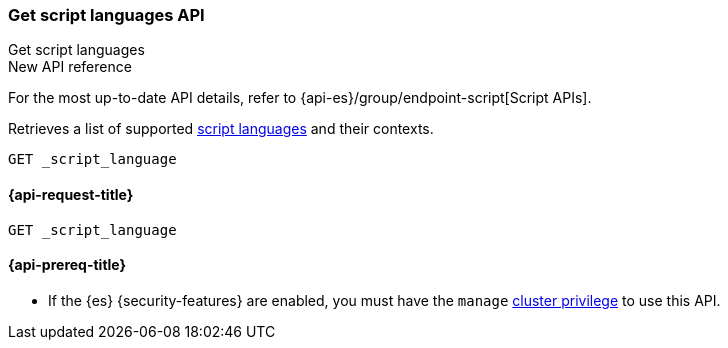 [[get-script-languages-api]]
=== Get script languages API
++++
<titleabbrev>Get script languages</titleabbrev>
++++

.New API reference
[sidebar]
--
For the most up-to-date API details, refer to {api-es}/group/endpoint-script[Script APIs].
--

Retrieves a list of supported <<scripting-available-languages,script languages>>
and their contexts.

[source,console]
----
GET _script_language
----

[[get-script-languages-api-request]]
==== {api-request-title}

`GET _script_language`

[[get-script-languages-api-prereqs]]
==== {api-prereq-title}

* If the {es} {security-features} are enabled, you must have the `manage`
<<privileges-list-cluster,cluster privilege>> to use this API.
